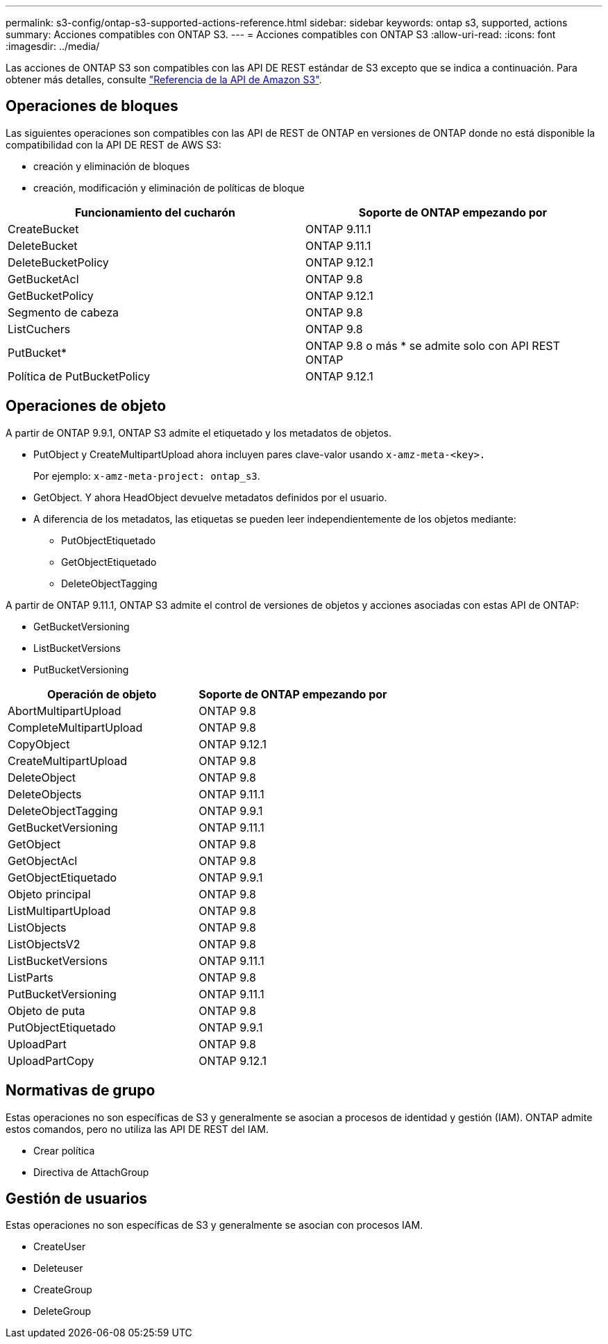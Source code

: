 ---
permalink: s3-config/ontap-s3-supported-actions-reference.html 
sidebar: sidebar 
keywords: ontap s3, supported, actions 
summary: Acciones compatibles con ONTAP S3. 
---
= Acciones compatibles con ONTAP S3
:allow-uri-read: 
:icons: font
:imagesdir: ../media/


Las acciones de ONTAP S3 son compatibles con las API DE REST estándar de S3 excepto que se indica a continuación. Para obtener más detalles, consulte link:https://docs.aws.amazon.com/AmazonS3/latest/API/Type_API_Reference.html["Referencia de la API de Amazon S3"^].



== Operaciones de bloques

Las siguientes operaciones son compatibles con las API de REST de ONTAP en versiones de ONTAP donde no está disponible la compatibilidad con la API DE REST de AWS S3:

* creación y eliminación de bloques
* creación, modificación y eliminación de políticas de bloque


|===
| Funcionamiento del cucharón | Soporte de ONTAP empezando por 


| CreateBucket | ONTAP 9.11.1 


| DeleteBucket | ONTAP 9.11.1 


| DeleteBucketPolicy | ONTAP 9.12.1 


| GetBucketAcl | ONTAP 9.8 


| GetBucketPolicy | ONTAP 9.12.1 


| Segmento de cabeza | ONTAP 9.8 


| ListCuchers | ONTAP 9.8 


| PutBucket* | ONTAP 9.8 o más * se admite solo con API REST ONTAP 


| Política de PutBucketPolicy | ONTAP 9.12.1 
|===


== Operaciones de objeto

A partir de ONTAP 9.9.1, ONTAP S3 admite el etiquetado y los metadatos de objetos.

* PutObject y CreateMultipartUpload ahora incluyen pares clave-valor usando `x-amz-meta-<key>.`
+
Por ejemplo: `x-amz-meta-project: ontap_s3`.

* GetObject. Y ahora HeadObject devuelve metadatos definidos por el usuario.
* A diferencia de los metadatos, las etiquetas se pueden leer independientemente de los objetos mediante:
+
** PutObjectEtiquetado
** GetObjectEtiquetado
** DeleteObjectTagging




A partir de ONTAP 9.11.1, ONTAP S3 admite el control de versiones de objetos y acciones asociadas con estas API de ONTAP:

* GetBucketVersioning
* ListBucketVersions
* PutBucketVersioning


|===
| Operación de objeto | Soporte de ONTAP empezando por 


| AbortMultipartUpload | ONTAP 9.8 


| CompleteMultipartUpload | ONTAP 9.8 


| CopyObject | ONTAP 9.12.1 


| CreateMultipartUpload | ONTAP 9.8 


| DeleteObject | ONTAP 9.8 


| DeleteObjects | ONTAP 9.11.1 


| DeleteObjectTagging | ONTAP 9.9.1 


| GetBucketVersioning | ONTAP 9.11.1 


| GetObject | ONTAP 9.8 


| GetObjectAcl | ONTAP 9.8 


| GetObjectEtiquetado | ONTAP 9.9.1 


| Objeto principal | ONTAP 9.8 


| ListMultipartUpload | ONTAP 9.8 


| ListObjects | ONTAP 9.8 


| ListObjectsV2 | ONTAP 9.8 


| ListBucketVersions | ONTAP 9.11.1 


| ListParts | ONTAP 9.8 


| PutBucketVersioning | ONTAP 9.11.1 


| Objeto de puta | ONTAP 9.8 


| PutObjectEtiquetado | ONTAP 9.9.1 


| UploadPart | ONTAP 9.8 


| UploadPartCopy | ONTAP 9.12.1 
|===


== Normativas de grupo

Estas operaciones no son específicas de S3 y generalmente se asocian a procesos de identidad y gestión (IAM). ONTAP admite estos comandos, pero no utiliza las API DE REST del IAM.

* Crear política
* Directiva de AttachGroup




== Gestión de usuarios

Estas operaciones no son específicas de S3 y generalmente se asocian con procesos IAM.

* CreateUser
* Deleteuser
* CreateGroup
* DeleteGroup

